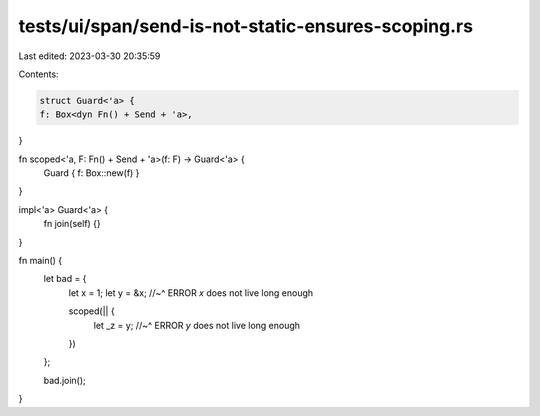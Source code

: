 tests/ui/span/send-is-not-static-ensures-scoping.rs
===================================================

Last edited: 2023-03-30 20:35:59

Contents:

.. code-block:: rs

    struct Guard<'a> {
    f: Box<dyn Fn() + Send + 'a>,
}

fn scoped<'a, F: Fn() + Send + 'a>(f: F) -> Guard<'a> {
    Guard { f: Box::new(f) }
}

impl<'a> Guard<'a> {
    fn join(self) {}
}

fn main() {
    let bad = {
        let x = 1;
        let y = &x;
        //~^ ERROR `x` does not live long enough

        scoped(|| {
            let _z = y;
            //~^ ERROR `y` does not live long enough
        })
    };

    bad.join();
}


